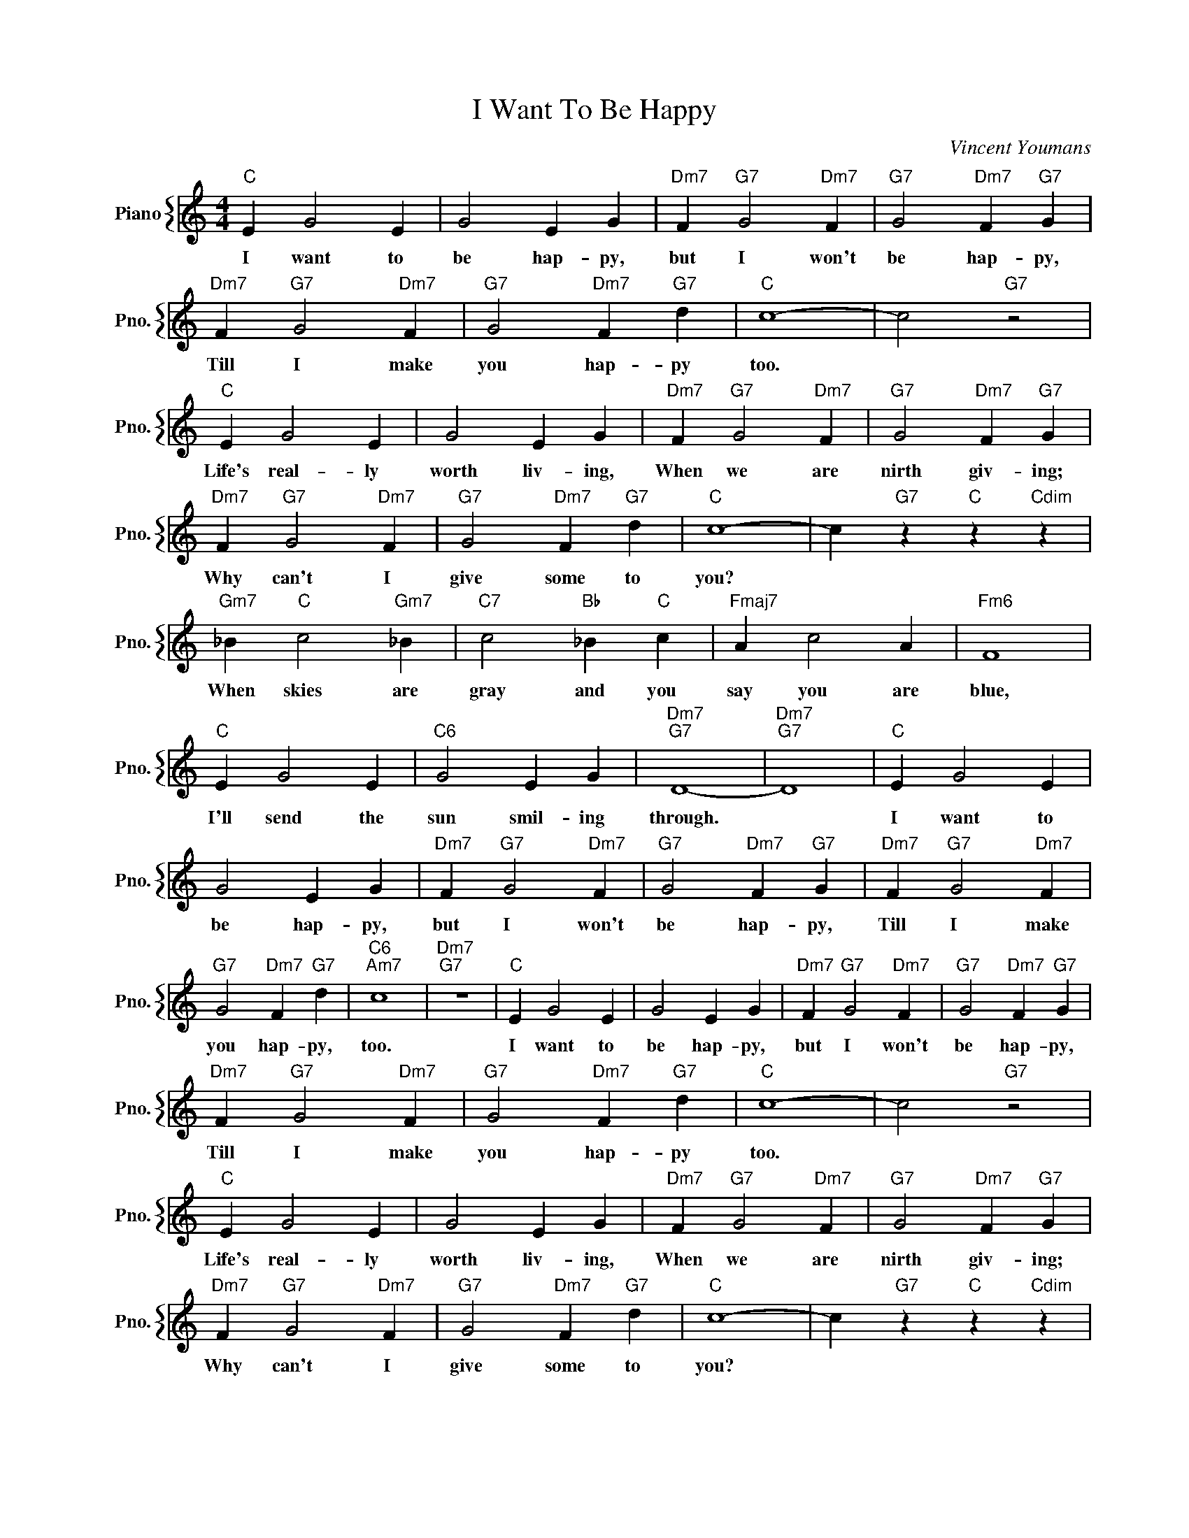 X:1
T:I Want To Be Happy
C:Vincent Youmans
%%score { 1 }
L:1/4
M:4/4
I:linebreak $
K:C
V:1 treble nm="Piano" snm="Pno."
V:1
"C" E G2 E | G2 E G |"Dm7" F"G7" G2"Dm7" F |"G7" G2"Dm7" F"G7" G |$"Dm7" F"G7" G2"Dm7" F | %5
w: I want to|be hap- py,|but I won't|be hap- py,|Till I make|
"G7" G2"Dm7" F"G7" d |"C" c4- | c2"G7" z2 |$"C" E G2 E | G2 E G |"Dm7" F"G7" G2"Dm7" F | %11
w: you hap- py|too.||Life's real- ly|worth liv- ing,|When we are|
"G7" G2"Dm7" F"G7" G |$"Dm7" F"G7" G2"Dm7" F |"G7" G2"Dm7" F"G7" d |"C" c4- | %15
w: nirth giv- ing;|Why can't I|give some to|you?|
 c"G7" z"C" z"Cdim" z |$"Gm7" _B"C" c2"Gm7" _B |"C7" c2"Bb" _B"C" c |"Fmaj7" A c2 A |"Fm6" F4 |$ %20
w: |When skies are|gray and you|say you are|blue,|
"C" E G2 E |"C6" G2 E G |"Dm7""G7" D4- |"Dm7""G7" D4 |"C" E G2 E |$ G2 E G |"Dm7" F"G7" G2"Dm7" F | %27
w: I'll send the|sun smil- ing|through.||I want to|be hap- py,|but I won't|
"G7" G2"Dm7" F"G7" G |"Dm7" F"G7" G2"Dm7" F |$"G7" G2"Dm7" F"G7" d |"C6""Am7" c4 |"Dm7""G7" z4 | %32
w: be hap- py,|Till I make|you hap- py,|too.||
"C" E G2 E | G2 E G |"Dm7" F"G7" G2"Dm7" F |"G7" G2"Dm7" F"G7" G |$"Dm7" F"G7" G2"Dm7" F | %37
w: I want to|be hap- py,|but I won't|be hap- py,|Till I make|
"G7" G2"Dm7" F"G7" d |"C" c4- | c2"G7" z2 |$"C" E G2 E | G2 E G |"Dm7" F"G7" G2"Dm7" F | %43
w: you hap- py|too.||Life's real- ly|worth liv- ing,|When we are|
"G7" G2"Dm7" F"G7" G |$"Dm7" F"G7" G2"Dm7" F |"G7" G2"Dm7" F"G7" d |"C" c4- | %47
w: nirth giv- ing;|Why can't I|give some to|you?|
 c"G7" z"C" z"Cdim" z |$"Gm7" _B"C" c2"Gm7" _B |"C7" c2"Bb" _B"C" c |"Fmaj7" A c2 A |"Fm6" F4 |$ %52
w: |When skies are|gray and you|say you are|blue,|
"C" E G2 E |"C6" G2 E G |"Dm7""G7" D4- |"Dm7""G7" D4 |"C" E G2 E |$ G2 E G |"Dm7" F"G7" G2"Dm7" F | %59
w: I'll send the|sun smil- ing|through.||I want to|be hap- py,|but I won't|
"G7" G2"Dm7" F"G7" G |"Dm7" F"G7" G2"Dm7" F |$"G7" G2"Dm7" F"G7" d |"C6""Am7" c4 |"Dm7""G7" z4 | %64
w: be hap- py,|Till I make|you hap- py,|too.||
"C" c4- | c2- c z | %66
w: too.||
